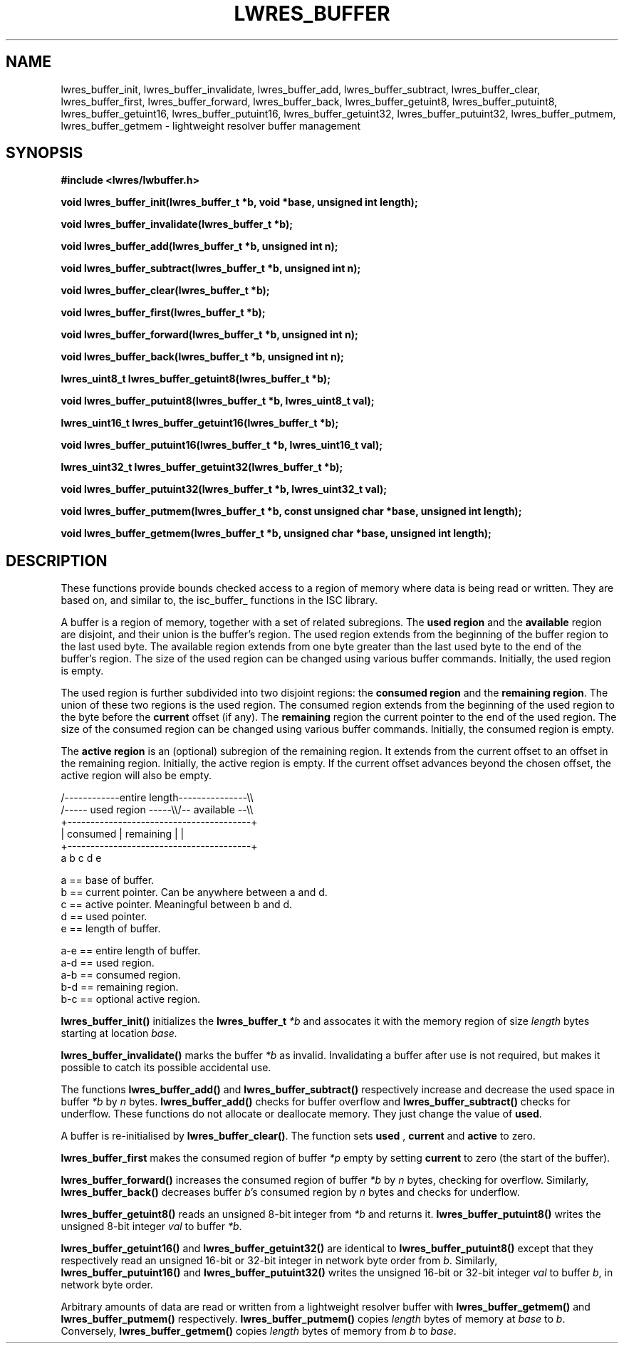 .\"
.\" Copyright (C) 2000, 2001  Internet Software Consortium.
.\"
.\" Permission to use, copy, modify, and distribute this software for any
.\" purpose with or without fee is hereby granted, provided that the above
.\" copyright notice and this permission notice appear in all copies.
.\"
.\" THE SOFTWARE IS PROVIDED "AS IS" AND INTERNET SOFTWARE CONSORTIUM
.\" DISCLAIMS ALL WARRANTIES WITH REGARD TO THIS SOFTWARE INCLUDING ALL
.\" IMPLIED WARRANTIES OF MERCHANTABILITY AND FITNESS. IN NO EVENT SHALL
.\" INTERNET SOFTWARE CONSORTIUM BE LIABLE FOR ANY SPECIAL, DIRECT,
.\" INDIRECT, OR CONSEQUENTIAL DAMAGES OR ANY DAMAGES WHATSOEVER RESULTING
.\" FROM LOSS OF USE, DATA OR PROFITS, WHETHER IN AN ACTION OF CONTRACT,
.\" NEGLIGENCE OR OTHER TORTIOUS ACTION, ARISING OUT OF OR IN CONNECTION
.\" WITH THE USE OR PERFORMANCE OF THIS SOFTWARE.
.\"
.TH "LWRES_BUFFER" "3" "Jun 30, 2000" "BIND9" ""
.SH NAME
lwres_buffer_init, lwres_buffer_invalidate, lwres_buffer_add, lwres_buffer_subtract, lwres_buffer_clear, lwres_buffer_first, lwres_buffer_forward, lwres_buffer_back, lwres_buffer_getuint8, lwres_buffer_putuint8, lwres_buffer_getuint16, lwres_buffer_putuint16, lwres_buffer_getuint32, lwres_buffer_putuint32, lwres_buffer_putmem, lwres_buffer_getmem \- lightweight resolver buffer management
.SH SYNOPSIS
\fB#include <lwres/lwbuffer.h>
.sp
.na
void
lwres_buffer_init(lwres_buffer_t *b, void *base, unsigned int length);
.ad
.sp
.na
void
lwres_buffer_invalidate(lwres_buffer_t *b);
.ad
.sp
.na
void
lwres_buffer_add(lwres_buffer_t *b, unsigned int n);
.ad
.sp
.na
void
lwres_buffer_subtract(lwres_buffer_t *b, unsigned int n);
.ad
.sp
.na
void
lwres_buffer_clear(lwres_buffer_t *b);
.ad
.sp
.na
void
lwres_buffer_first(lwres_buffer_t *b);
.ad
.sp
.na
void
lwres_buffer_forward(lwres_buffer_t *b, unsigned int n);
.ad
.sp
.na
void
lwres_buffer_back(lwres_buffer_t *b, unsigned int n);
.ad
.sp
.na
lwres_uint8_t
lwres_buffer_getuint8(lwres_buffer_t *b);
.ad
.sp
.na
void
lwres_buffer_putuint8(lwres_buffer_t *b, lwres_uint8_t val);
.ad
.sp
.na
lwres_uint16_t
lwres_buffer_getuint16(lwres_buffer_t *b);
.ad
.sp
.na
void
lwres_buffer_putuint16(lwres_buffer_t *b, lwres_uint16_t val);
.ad
.sp
.na
lwres_uint32_t
lwres_buffer_getuint32(lwres_buffer_t *b);
.ad
.sp
.na
void
lwres_buffer_putuint32(lwres_buffer_t *b, lwres_uint32_t val);
.ad
.sp
.na
void
lwres_buffer_putmem(lwres_buffer_t *b, const unsigned char *base, unsigned int length);
.ad
.sp
.na
void
lwres_buffer_getmem(lwres_buffer_t *b, unsigned char *base, unsigned int length);
.ad
\fR
.SH "DESCRIPTION"
.PP
These functions provide bounds checked access to a region of memory
where data is being read or written.
They are based on, and similar to, the
isc_buffer_
functions in the ISC library.
.PP
A buffer is a region of memory, together with a set of related
subregions.
The \fBused region\fR and the
\fBavailable\fR region are disjoint, and
their union is the buffer's region.
The used region extends from the beginning of the buffer region to the
last used byte.
The available region extends from one byte greater than the last used
byte to the end of the buffer's region.
The size of the used region can be changed using various
buffer commands.
Initially, the used region is empty.
.PP
The used region is further subdivided into two disjoint regions: the
\fBconsumed region\fR and the \fBremaining region\fR.
The union of these two regions is the used region.
The consumed region extends from the beginning of the used region to
the byte before the \fBcurrent\fR offset (if any).
The \fBremaining\fR region the current pointer to the end of the used
region.
The size of the consumed region can be changed using various
buffer commands.
Initially, the consumed region is empty.
.PP
The \fBactive region\fR is an (optional) subregion of the remaining
region.
It extends from the current offset to an offset in the
remaining region.
Initially, the active region is empty.
If the current offset advances beyond the chosen offset,
the active region will also be empty.
.PP
.sp
.nf
 
   /------------entire length---------------\\\\
   /----- used region -----\\\\/-- available --\\\\
   +----------------------------------------+
   | consumed  | remaining |                |
   +----------------------------------------+
   a           b     c     d                e
 
  a == base of buffer.
  b == current pointer.  Can be anywhere between a and d.
  c == active pointer.  Meaningful between b and d.
  d == used pointer.
  e == length of buffer.
 
  a-e == entire length of buffer.
  a-d == used region.
  a-b == consumed region.
  b-d == remaining region.
  b-c == optional active region.
.sp
.fi
.PP
\fBlwres_buffer_init()\fR
initializes the
\fBlwres_buffer_t\fR
\fI*b\fR
and assocates it with the memory region of size
\fIlength\fR
bytes starting at location
\fIbase.\fR
.PP
\fBlwres_buffer_invalidate()\fR
marks the buffer
\fI*b\fR
as invalid. Invalidating a buffer after use is not required,
but makes it possible to catch its possible accidental use.
.PP
The functions
\fBlwres_buffer_add()\fR
and
\fBlwres_buffer_subtract()\fR
respectively increase and decrease the used space in
buffer
\fI*b\fR
by
\fIn\fR
bytes.
\fBlwres_buffer_add()\fR
checks for buffer overflow and
\fBlwres_buffer_subtract()\fR
checks for underflow.
These functions do not allocate or deallocate memory.
They just change the value of
\fBused\fR.
.PP
A buffer is re-initialised by
\fBlwres_buffer_clear()\fR.
The function sets
\fBused\fR ,
\fBcurrent\fR
and
\fBactive\fR
to zero.
.PP
\fBlwres_buffer_first\fR
makes the consumed region of buffer
\fI*p\fR
empty by setting
\fBcurrent\fR
to zero (the start of the buffer).
.PP
\fBlwres_buffer_forward()\fR
increases the consumed region of buffer
\fI*b\fR
by
\fIn\fR
bytes, checking for overflow.
Similarly,
\fBlwres_buffer_back()\fR
decreases buffer
\fIb\fR's
consumed region by
\fIn\fR
bytes and checks for underflow.
.PP
\fBlwres_buffer_getuint8()\fR
reads an unsigned 8-bit integer from
\fI*b\fR
and returns it.
\fBlwres_buffer_putuint8()\fR
writes the unsigned 8-bit integer
\fIval\fR
to buffer
\fI*b\fR.
.PP
\fBlwres_buffer_getuint16()\fR
and
\fBlwres_buffer_getuint32()\fR
are identical to
\fBlwres_buffer_putuint8()\fR
except that they respectively read an unsigned 16-bit or 32-bit integer 
in network byte order from
\fIb\fR.
Similarly,
\fBlwres_buffer_putuint16()\fR
and
\fBlwres_buffer_putuint32()\fR
writes the unsigned 16-bit or 32-bit integer
\fIval\fR
to buffer
\fIb\fR,
in network byte order.
.PP
Arbitrary amounts of data are read or written from a lightweight
resolver buffer with
\fBlwres_buffer_getmem()\fR
and
\fBlwres_buffer_putmem()\fR
respectively.
\fBlwres_buffer_putmem()\fR
copies
\fIlength\fR
bytes of memory at
\fIbase\fR
to
\fIb\fR.
Conversely,
\fBlwres_buffer_getmem()\fR
copies
\fIlength\fR
bytes of memory from
\fIb\fR
to
\fIbase\fR.
